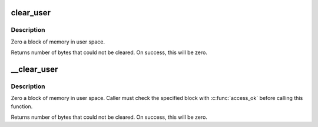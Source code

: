 .. -*- coding: utf-8; mode: rst -*-
.. src-file: arch/x86/lib/usercopy_32.c

.. _`clear_user`:

clear_user
==========

.. c:function:: unsigned long clear_user(void __user *to, unsigned long n)

    - Zero a block of memory in user space.

    :param to:
        Destination address, in user space.
    :type to: void __user \*

    :param n:
        Number of bytes to zero.
    :type n: unsigned long

.. _`clear_user.description`:

Description
-----------

Zero a block of memory in user space.

Returns number of bytes that could not be cleared.
On success, this will be zero.

.. _`__clear_user`:

__clear_user
============

.. c:function:: unsigned long __clear_user(void __user *to, unsigned long n)

    - Zero a block of memory in user space, with less checking.

    :param to:
        Destination address, in user space.
    :type to: void __user \*

    :param n:
        Number of bytes to zero.
    :type n: unsigned long

.. _`__clear_user.description`:

Description
-----------

Zero a block of memory in user space.  Caller must check
the specified block with \ :c:func:`access_ok`\  before calling this function.

Returns number of bytes that could not be cleared.
On success, this will be zero.

.. This file was automatic generated / don't edit.

